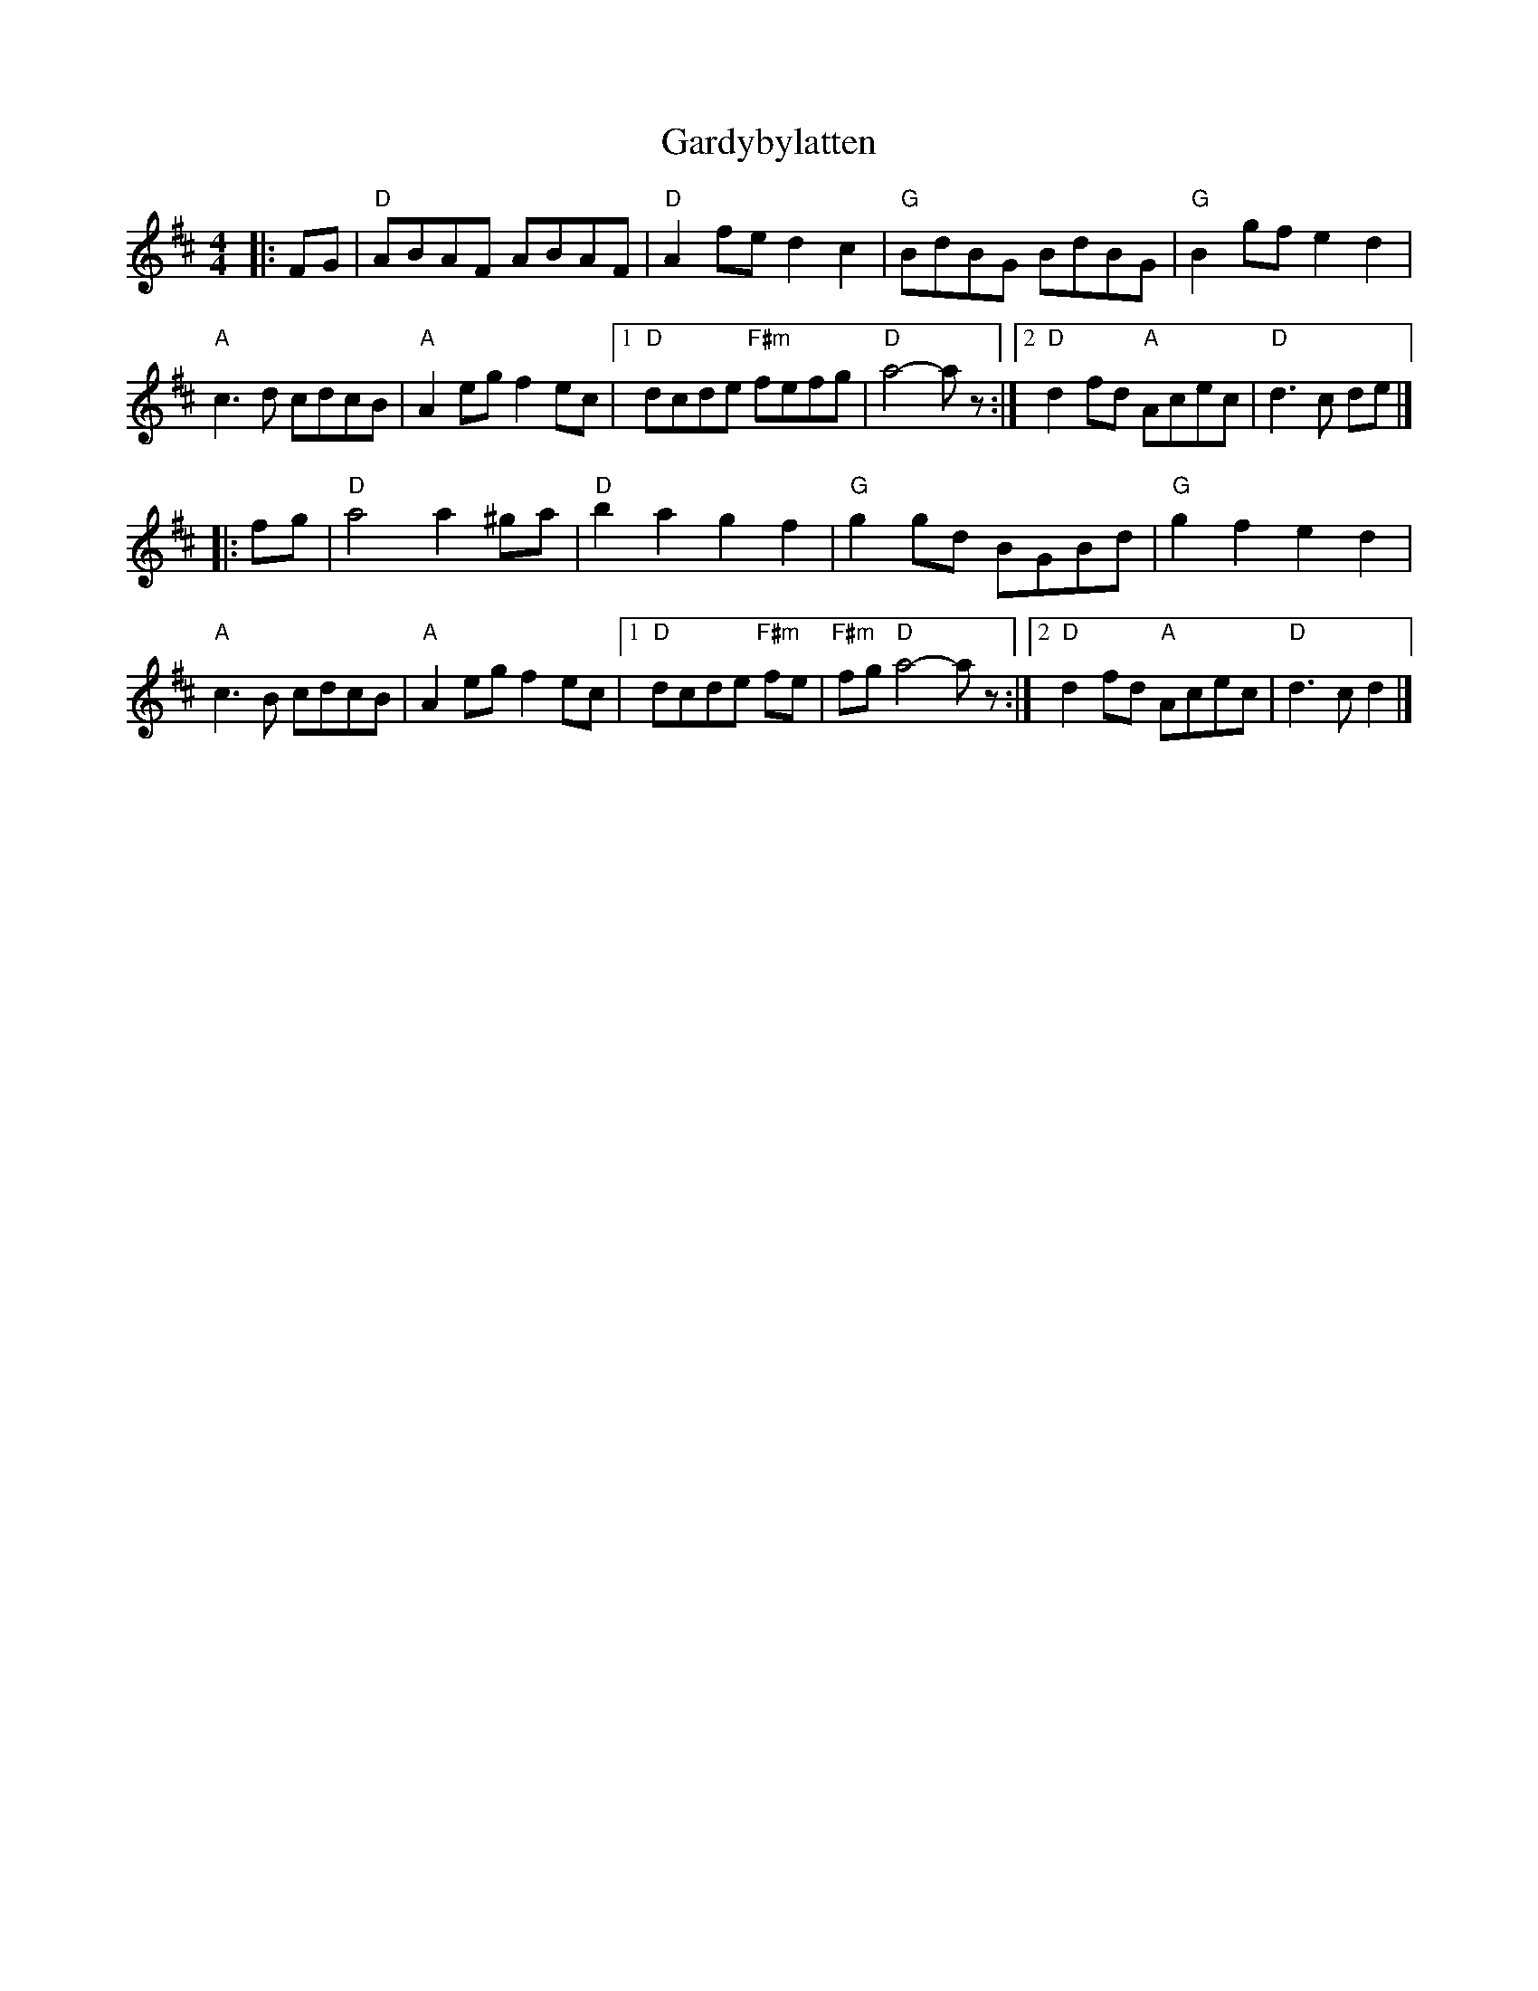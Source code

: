 X: 3
T: Gardybylatten
Z: Mix O'Lydian
S: https://thesession.org/tunes/2948#setting26545
R: hornpipe
M: 4/4
L: 1/8
K: Dmaj
|: FG | "D" ABAF ABAF | "D" A2 fe d2 c2 | "G" BdBG BdBG | "G" B2 gf e2 d2 |
"A" c3 d cdcB | "A" A2 eg f2 ec | [1 "D" dcde "F#m" fefg | "D" a4-a z :| [2 "D" d2 fd "A" Acec | "D" d3 c de |]
|: fg | "D" a4 a2 ^ga | "D" b2 a2 g2 f2 | "G" g2 gd BGBd | "G" g2 f2 e2 d2 |
"A" c3 B cdcB | "A" A2 eg f2 ec | [1 "D" dcde "F#m" fe | "F#m" fg "D" a4-a z :| [2 "D" d2 fd "A" Acec | "D" d3 c d2 |]
